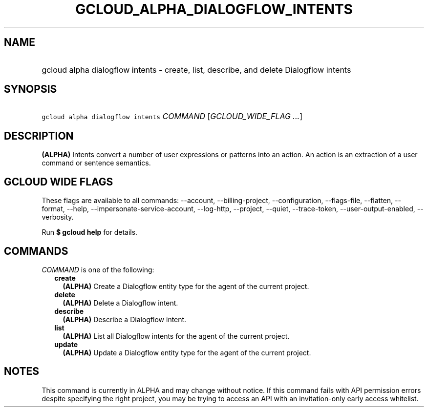 
.TH "GCLOUD_ALPHA_DIALOGFLOW_INTENTS" 1



.SH "NAME"
.HP
gcloud alpha dialogflow intents \- create, list, describe, and delete Dialogflow intents



.SH "SYNOPSIS"
.HP
\f5gcloud alpha dialogflow intents\fR \fICOMMAND\fR [\fIGCLOUD_WIDE_FLAG\ ...\fR]



.SH "DESCRIPTION"

\fB(ALPHA)\fR Intents convert a number of user expressions or patterns into an
action. An action is an extraction of a user command or sentence semantics.



.SH "GCLOUD WIDE FLAGS"

These flags are available to all commands: \-\-account, \-\-billing\-project,
\-\-configuration, \-\-flags\-file, \-\-flatten, \-\-format, \-\-help,
\-\-impersonate\-service\-account, \-\-log\-http, \-\-project, \-\-quiet,
\-\-trace\-token, \-\-user\-output\-enabled, \-\-verbosity.

Run \fB$ gcloud help\fR for details.



.SH "COMMANDS"

\f5\fICOMMAND\fR\fR is one of the following:

.RS 2m
.TP 2m
\fBcreate\fR
\fB(ALPHA)\fR Create a Dialogflow entity type for the agent of the current
project.

.TP 2m
\fBdelete\fR
\fB(ALPHA)\fR Delete a Dialogflow intent.

.TP 2m
\fBdescribe\fR
\fB(ALPHA)\fR Describe a Dialogflow intent.

.TP 2m
\fBlist\fR
\fB(ALPHA)\fR List all Dialogflow intents for the agent of the current project.

.TP 2m
\fBupdate\fR
\fB(ALPHA)\fR Update a Dialogflow entity type for the agent of the current
project.


.RE
.sp

.SH "NOTES"

This command is currently in ALPHA and may change without notice. If this
command fails with API permission errors despite specifying the right project,
you may be trying to access an API with an invitation\-only early access
whitelist.


